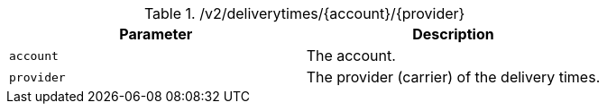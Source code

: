 ./v2/deliverytimes/{account}/{provider}
|===
|Parameter|Description

|`account`
|The account.

|`provider`
|The provider (carrier) of the delivery times.

|===